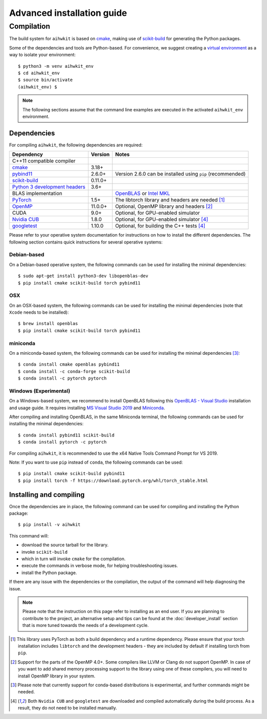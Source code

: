 Advanced installation guide
===========================

Compilation
-----------

The build system for ``aihwkit`` is based on `cmake`_, making use of
scikit-build_ for generating the Python packages.

Some of the dependencies and tools are Python-based. For convenience, we
suggest creating a `virtual environment`_ as a way to isolate your
environment::

    $ python3 -m venv aihwkit_env
    $ cd aihwkit_env
    $ source bin/activate
    (aihwkit_env) $

.. note::

    The following sections assume that the command line examples are executed
    in the activated ``aihwkit_env`` environment.

Dependencies
~~~~~~~~~~~~

For compiling ``aihwkit``, the following dependencies are required:

===============================  ========  ======
Dependency                       Version   Notes
===============================  ========  ======
C++11 compatible compiler
`cmake`_                         3.18+
`pybind11`_                      2.6.0+    Version 2.6.0 can be installed using ``pip`` (recommended)
`scikit-build`_                  0.11.0+
`Python 3 development headers`_  3.6+
BLAS implementation                        `OpenBLAS`_ or `Intel MKL`_
`PyTorch`_                       1.5+      The libtorch library and headers are needed [#f1]_
`OpenMP`_                        11.0.0+   Optional, OpenMP library and headers [#f2]_
CUDA                             9.0+      Optional, for GPU-enabled simulator
`Nvidia CUB`_                    1.8.0     Optional, for GPU-enabled simulator [#f4]_
`googletest`_                    1.10.0    Optional, for building the C++ tests [#f4]_
===============================  ========  ======

Please refer to your operative system documentation for instructions on how
to install the different dependencies. The following section contains quick
instructions for several operative systems:

Debian-based
""""""""""""
On a Debian-based operative system, the following commands can be used for
installing the minimal dependencies::

    $ sudo apt-get install python3-dev libopenblas-dev
    $ pip install cmake scikit-build torch pybind11

OSX
"""

On an OSX-based system, the following commands can be used for installing the
minimal dependencies (note that ``Xcode`` needs to be installed)::

    $ brew install openblas
    $ pip install cmake scikit-build torch pybind11

miniconda
"""""""""

On a miniconda-based system, the following commands can be used for installing
the minimal dependencies [#f3]_::

    $ conda install cmake openblas pybind11
    $ conda install -c conda-forge scikit-build
    $ conda install -c pytorch pytorch


Windows (Experimental)
""""""""""""""""""""""

On a Windows-based system, we recommend to install OpenBLAS following this
`OpenBLAS - Visual Studio`_ installation and usage guide. It requires
installing `MS Visual Studio 2019`_ and `Miniconda`_.

After compiling and installing OpenBLAS, in the same Miniconda terminal, the
following commands can be used for installing the minimal dependencies::

    $ conda install pybind11 scikit-build
    $ conda install pytorch -c pytorch

For compiling ``aihwkit``, it is recommended to use the x64 Native Tools Command
Prompt for VS 2019.

Note: If you want to use ``pip`` instead of ``conda``, the following commands can
be used::

    $ pip install cmake scikit-build pybind11
    $ pip install torch -f https://download.pytorch.org/whl/torch_stable.html


Installing and compiling
~~~~~~~~~~~~~~~~~~~~~~~~

Once the dependencies are in place, the following command can be used for
compiling and installing the Python package::

    $ pip install -v aihwkit

This command will:

* download the source tarball for the library.
* invoke ``scikit-build``
* which in turn will invoke ``cmake`` for the compilation.
* execute the commands in verbose mode, for helping troubleshooting issues.
* install the Python package.

If there are any issue with the dependencies or the compilation, the output
of the command will help diagnosing the issue.

.. note::

    Please note that the instruction on this page refer to installing as an
    end user. If you are planning to contribute to the project, an alternative
    setup and tips can be found at the :doc:`developer_install` section that
    is more tuned towards the needs of a development cycle.

.. [#f1] This library uses PyTorch as both a build dependency and a runtime
   dependency. Please ensure that your torch installation includes ``libtorch``
   and the development headers - they are included by default if installing
   torch from ``pip``.

.. [#f2] Support for the parts of the OpenMP 4.0+. Some compilers like LLVM or
   Clang do not support OpenMP. In case of you want to add shared memory
   processing support to the library using one of these compilers, you will
   need to install OpenMP library in your system.

.. [#f3] Please note that currently support for conda-based distributions is
   experimental, and further commands might be needed.

.. [#f4] Both ``Nvidia CUB`` and ``googletest`` are downloaded and compiled
   automatically during the build process. As a result, they do not need to be
   installed manually.

.. _virtual environment: https://docs.python.org/3/library/venv.html

.. _cmake: https://cmake.org/
.. _Nvidia CUB: https://github.com/NVlabs/cub
.. _pybind11: https://github.com/pybind/pybind11
.. _Python 3 development headers: https://www.python.org/downloads/
.. _OpenBLAS: https://www.openblas.net
.. _Intel MKL: https://software.intel.com/content/www/us/en/develop/tools/math-kernel-library.html
.. _scikit-build: https://github.com/scikit-build/scikit-build
.. _googletest: https://github.com/google/googletest
.. _PyTorch: https://pytorch.org
.. _OpenMP: https://openmp.llvm.org
.. _OpenBLAS - Visual Studio: https://github.com/xianyi/OpenBLAS/wiki/How-to-use-OpenBLAS-in-Microsoft-Visual-Studio
.. _MS Visual Studio 2019: https://visualstudio.microsoft.com/vs/
.. _Miniconda: https://docs.conda.io/en/latest/miniconda.html
